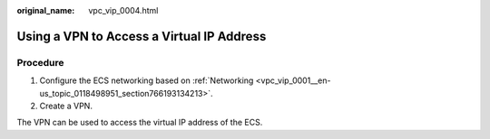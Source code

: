 :original_name: vpc_vip_0004.html

.. _vpc_vip_0004:

Using a VPN to Access a Virtual IP Address
==========================================

Procedure
---------

#. Configure the ECS networking based on :ref:`Networking <vpc_vip_0001__en-us_topic_0118498951_section766193134213>`.
#. Create a VPN.

The VPN can be used to access the virtual IP address of the ECS.
